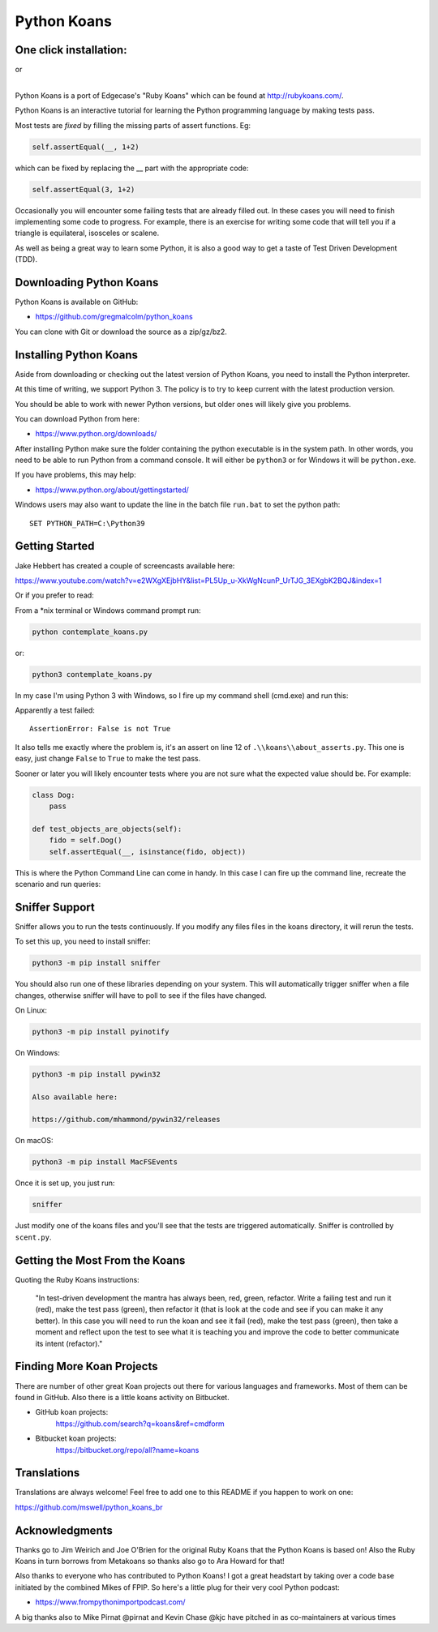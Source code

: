 ============
Python Koans
============

.. image:: https://travis-ci.org/gregmalcolm/python_koans.png?branch=master
   :target: http://travis-ci.org/gregmalcolm/python_koans

.. image:: https://img.shields.io/badge/Gitpod-ready--to--code-blue?logo=gitpod
    :target: https://gitpod.io/#https://github.com/gregmalcolm/python_koans
    
.. image:: https://www.eclipse.org/che/contribute.svg
    :target: https://workspaces.openshift.com/f?url=https://gitpod.io/#https://github.com/gregmalcolm/python_koans

One click installation:
-----------------------

.. image:: https://www.eclipse.org/che/contribute.svg
    :target: https://workspaces.openshift.com/f?url=https://gitpod.io/#https://github.com/gregmalcolm/python_koans
|   or
.. image:: https://gitpod.io/button/open-in-gitpod.svg
    :target: https://gitpod.io/#https://gitpod.io/#https://github.com/gregmalcolm/python_koans

|

Python Koans is a port of Edgecase's "Ruby Koans" which can be found
at http://rubykoans.com/.

.. image:: https://user-images.githubusercontent.com/2614930/28401740-ec6214b2-6cd0-11e7-8afd-30ed3102bfd6.png

Python Koans is an interactive tutorial for learning the Python programming
language by making tests pass.

Most tests are *fixed* by filling the missing parts of assert functions. Eg:

.. code-block:: python

    self.assertEqual(__, 1+2)

which can be fixed by replacing the __ part with the appropriate code:

.. code-block:: python

    self.assertEqual(3, 1+2)

Occasionally you will encounter some failing tests that are already filled out.
In these cases you will need to finish implementing some code to progress. For
example, there is an exercise for writing some code that will tell you if a
triangle is equilateral, isosceles or scalene.

As well as being a great way to learn some Python, it is also a good way to get
a taste of Test Driven Development (TDD).


Downloading Python Koans
------------------------

Python Koans is available on GitHub:

* https://github.com/gregmalcolm/python_koans

You can clone with Git or download the source as a zip/gz/bz2.


Installing Python Koans
-----------------------

Aside from downloading or checking out the latest version of Python Koans, you
need to install the Python interpreter.

At this time of writing, we support Python 3. The policy is to try to keep
current with the latest production version.

You should be able to work with newer Python versions, but older ones will
likely give you problems.

You can download Python from here:

* https://www.python.org/downloads/

After installing Python make sure the folder containing the python executable
is in the system path. In other words, you need to be able to run Python from a
command console. It will either be ``python3`` or for Windows it will be ``python.exe``.

If you have problems, this may help:

* https://www.python.org/about/gettingstarted/

Windows users may also want to update the line in the batch file ``run.bat`` to
set the python path::

    SET PYTHON_PATH=C:\Python39


Getting Started
---------------

Jake Hebbert has created a couple of screencasts available here:

https://www.youtube.com/watch?v=e2WXgXEjbHY&list=PL5Up_u-XkWgNcunP_UrTJG_3EXgbK2BQJ&index=1

Or if you prefer to read:

From a \*nix terminal or Windows command prompt run:

.. code-block:: sh

    python contemplate_koans.py

or:

.. code-block:: sh

    python3 contemplate_koans.py

In my case I'm using Python 3 with Windows, so I fire up my command
shell (cmd.exe) and run this:

.. image:: https://user-images.githubusercontent.com/2614930/28401747-f723ff00-6cd0-11e7-9b9a-a6993b753cf6.png

Apparently a test failed::

    AssertionError: False is not True

It also tells me exactly where the problem is, it's an assert on line 12
of ``.\\koans\\about_asserts.py``. This one is easy, just change ``False`` to ``True`` to
make the test pass.

Sooner or later you will likely encounter tests where you are not sure what the
expected value should be. For example:

.. code-block:: python

    class Dog:
        pass

    def test_objects_are_objects(self):
        fido = self.Dog()
        self.assertEqual(__, isinstance(fido, object))

This is where the Python Command Line can come in handy. In this case I can
fire up the command line, recreate the scenario and run queries:

.. image:: https://user-images.githubusercontent.com/2614930/28401750-f9dcb296-6cd0-11e7-98eb-c20318eada33.png

Sniffer Support
---------------

Sniffer allows you to run the tests continuously. If you modify any files files
in the koans directory, it will rerun the tests.

To set this up, you need to install sniffer:

.. code-block:: sh

    python3 -m pip install sniffer

You should also run one of these libraries depending on your system. This will
automatically trigger sniffer when a file changes, otherwise sniffer will have
to poll to see if the files have changed.

On Linux:

.. code-block:: sh

    python3 -m pip install pyinotify

On Windows:

.. code-block:: sh

    python3 -m pip install pywin32

    Also available here:

    https://github.com/mhammond/pywin32/releases

On macOS:

.. code-block:: sh

    python3 -m pip install MacFSEvents

Once it is set up, you just run:

.. code-block:: sh

    sniffer

Just modify one of the koans files and you'll see that the tests are triggered
automatically. Sniffer is controlled by ``scent.py``.

Getting the Most From the Koans
-------------------------------

Quoting the Ruby Koans instructions:

	"In test-driven development the mantra has always been, red, green,
	refactor. Write a failing test and run it (red), make the test pass
	(green), then refactor it (that is look at the code and see if you
	can make it any better). In this case you will need to run the koan
	and see it fail (red), make the test pass (green), then take a
	moment and reflect upon the test to see what it is teaching you
	and improve the code to better communicate its intent (refactor)."



Finding More Koan Projects
--------------------------

There are number of other great Koan projects out there for various languages
and frameworks. Most of them can be found in GitHub. Also there is a little
koans activity on Bitbucket.

* GitHub koan projects:
    https://github.com/search?q=koans&ref=cmdform

* Bitbucket koan projects:
    https://bitbucket.org/repo/all?name=koans

Translations
------------

Translations are always welcome! Feel free to add one to this README
if you happen to work on one:

https://github.com/mswell/python_koans_br

Acknowledgments
---------------

Thanks go to Jim Weirich and Joe O'Brien for the original Ruby Koans that the
Python Koans is based on! Also the Ruby Koans in turn borrows from Metakoans
so thanks also go to Ara Howard for that!

Also thanks to everyone who has contributed to Python Koans! I got a great
headstart by taking over a code base initiated by the combined Mikes of
FPIP. So here's a little plug for their very cool Python podcast:

* https://www.frompythonimportpodcast.com/

A big thanks also to Mike Pirnat @pirnat and Kevin Chase @kjc have pitched in
as co-maintainers at various times
